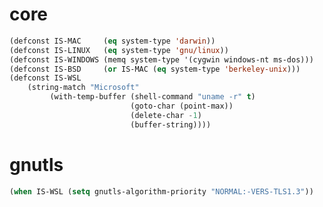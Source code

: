 * core
#+BEGIN_SRC emacs-lisp
(defconst IS-MAC     (eq system-type 'darwin))
(defconst IS-LINUX   (eq system-type 'gnu/linux))
(defconst IS-WINDOWS (memq system-type '(cygwin windows-nt ms-dos)))
(defconst IS-BSD     (or IS-MAC (eq system-type 'berkeley-unix)))
(defconst IS-WSL    
    (string-match "Microsoft"
         (with-temp-buffer (shell-command "uname -r" t)
                           (goto-char (point-max))
                           (delete-char -1)
                           (buffer-string))))
#+END_SRC
* gnutls

#+BEGIN_SRC emacs-lisp
(when IS-WSL (setq gnutls-algorithm-priority "NORMAL:-VERS-TLS1.3"))
#+END_SRC
